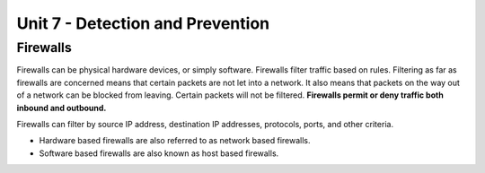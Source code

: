 .. _unit7:

Unit 7 - Detection and Prevention
~~~~~~~~~~~~~~~~~~~~~~~~~~~~~~~~~

.. _unit7_firewalls:

Firewalls
---------

Firewalls can be physical hardware devices, or simply software. Firewalls filter traffic based on rules. Filtering as far as firewalls are concerned means that certain packets are not let into a network.
It also means that packets on the way out of a network can be blocked from leaving. Certain packets will not be filtered. **Firewalls permit or deny traffic both inbound and outbound.**

Firewalls can filter by source IP address, destination IP addresses, protocols, ports, and other criteria.

* Hardware based firewalls are also referred to as network based firewalls.
* Software based firewalls are also known as host based firewalls.